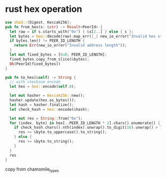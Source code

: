 * rust hex operation

#+begin_src rust
use sha3::{Digest, Keccak256};
pub fn from_hex(s: &str) -> Result<PeerId> {
  let raw = if s.starts_with("0x") { &s[2..] } else { s };
  let bytes = hex::decode(raw).map_err(|_| new_io_error("Invalid hex string"))?;
  if bytes.len() != PEER_ID_LENGTH {
    return Err(new_io_error("Invalid address length"));
  }
  let mut fixed_bytes = [0u8; PEER_ID_LENGTH];
  fixed_bytes.copy_from_slice(&bytes);
  Ok(PeerId(fixed_bytes))
}

pub fn to_hex(&self) -> String {
  // with checksum encode
  let hex = hex::encode(self.0);

  let mut hasher = Keccak256::new();
  hasher.update(hex.as_bytes());
  let hash = hasher.finalize();
  let check_hash = hex::encode(&hash);

  let mut res = String::from("0x");
  for (index, byte) in hex[..PEER_ID_LENGTH * 2].chars().enumerate() {
    if check_hash.chars().nth(index).unwrap().to_digit(16).unwrap() > 7 {
      res += &byte.to_uppercase().to_string();
    } else {
      res += &byte.to_string();
    }
  }
  res
}
#+end_src

copy from chamomile_types